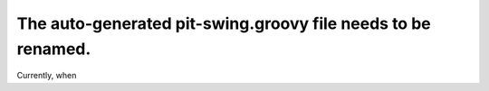 The auto-generated pit-swing.groovy file needs to be renamed.
=============================================================

Currently, when